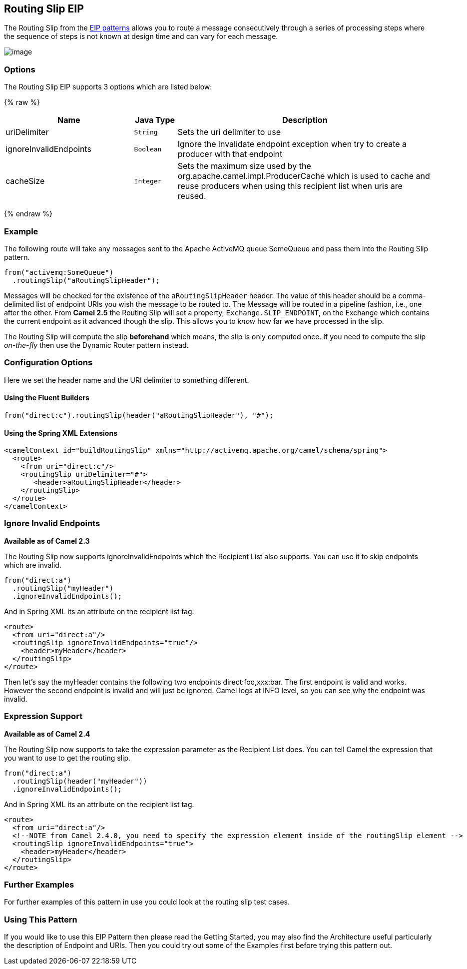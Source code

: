 ## Routing Slip EIP
The Routing Slip from the link:https://camel.apache.org/enterprise-integration-patterns.html[EIP patterns] allows you to route a message consecutively through a series of processing steps where the sequence of steps is not known at design time and can vary for each message.

image:http://www.enterpriseintegrationpatterns.com/img/RoutingTableSimple.gif[image]


### Options

// eip options: START
The Routing Slip EIP supports 3 options which are listed below:

{% raw %}
[width="100%",cols="3,1m,6",options="header"]
|=======================================================================
| Name | Java Type | Description
| uriDelimiter | String | Sets the uri delimiter to use
| ignoreInvalidEndpoints | Boolean | Ignore the invalidate endpoint exception when try to create a producer with that endpoint
| cacheSize | Integer | Sets the maximum size used by the org.apache.camel.impl.ProducerCache which is used to cache and reuse producers when using this recipient list when uris are reused.
|=======================================================================
{% endraw %}
// eip options: END

### Example
The following route will take any messages sent to the Apache ActiveMQ queue SomeQueue and pass them into the Routing Slip pattern.

[source,java]
---------------------
from("activemq:SomeQueue")
  .routingSlip("aRoutingSlipHeader");
---------------------

Messages will be checked for the existence of the `aRoutingSlipHeader` header.
The value of this header should be a comma-delimited list of endpoint URIs you wish the message to be routed to.
The Message will be routed in a pipeline fashion, i.e., one after the other. From *Camel 2.5* the Routing Slip will set a property, `Exchange.SLIP_ENDPOINT`, on the Exchange which contains the current endpoint as it advanced though the slip. This allows you to _know_ how far we have processed in the slip.

The Routing Slip will compute the slip *beforehand* which means, the slip is only computed once. If you need to compute the slip _on-the-fly_ then use the Dynamic Router pattern instead.

### Configuration Options
Here we set the header name and the URI delimiter to something different.

#### Using the Fluent Builders
[source,java]
---------------------
from("direct:c").routingSlip(header("aRoutingSlipHeader"), "#");
---------------------

#### Using the Spring XML Extensions

[source,xml]
---------------------
<camelContext id="buildRoutingSlip" xmlns="http://activemq.apache.org/camel/schema/spring">
  <route>
    <from uri="direct:c"/>
    <routingSlip uriDelimiter="#">
       <header>aRoutingSlipHeader</header>
    </routingSlip>
  </route>
</camelContext>
---------------------

### Ignore Invalid Endpoints
*Available as of Camel 2.3*

The Routing Slip now supports ignoreInvalidEndpoints which the Recipient List also supports. You can use it to skip endpoints which are invalid.
[source,java]
---------------------
from("direct:a")
  .routingSlip("myHeader")
  .ignoreInvalidEndpoints();
---------------------

And in Spring XML its an attribute on the recipient list tag:

[source,xml]
---------------------
<route>
  <from uri="direct:a"/>
  <routingSlip ignoreInvalidEndpoints="true"/>
    <header>myHeader</header>
  </routingSlip>
</route>
---------------------

Then let's say the myHeader contains the following two endpoints direct:foo,xxx:bar. The first endpoint is valid and works. However the second endpoint is invalid and will just be ignored. Camel logs at INFO level, so you can see why the endpoint was invalid.

### Expression Support
*Available as of Camel 2.4*

The Routing Slip now supports to take the expression parameter as the Recipient List does. You can tell Camel the expression that you want to use to get the routing slip.

[source,java]
---------------------
from("direct:a")
  .routingSlip(header("myHeader"))
  .ignoreInvalidEndpoints();
---------------------

And in Spring XML its an attribute on the recipient list tag.
[source,xml]
---------------------
<route>
  <from uri="direct:a"/>
  <!--NOTE from Camel 2.4.0, you need to specify the expression element inside of the routingSlip element -->
  <routingSlip ignoreInvalidEndpoints="true">
    <header>myHeader</header>
  </routingSlip>
</route>
---------------------

### Further Examples
For further examples of this pattern in use you could look at the routing slip test cases.

### Using This Pattern
If you would like to use this EIP Pattern then please read the Getting Started, you may also find the Architecture useful particularly the description of Endpoint and URIs. Then you could try out some of the Examples first before trying this pattern out.
